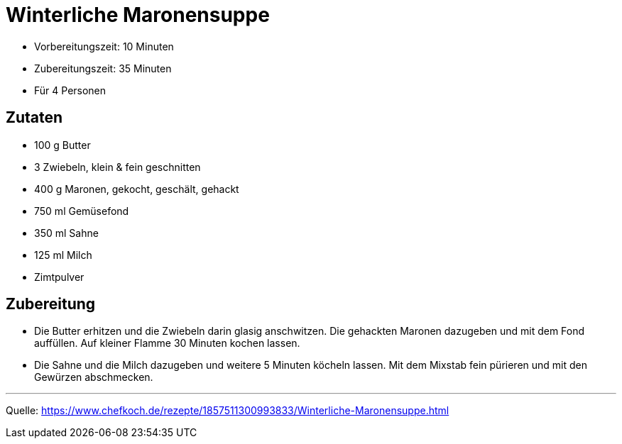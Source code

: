 = Winterliche Maronensuppe

* Vorbereitungszeit: 10 Minuten
* Zubereitungszeit: 35 Minuten
* Für 4 Personen

== Zutaten

- 100 g Butter
- 3 Zwiebeln, klein & fein geschnitten
- 400 g Maronen, gekocht, geschält, gehackt
- 750 ml	Gemüsefond
- 350 ml	Sahne
- 125 ml	Milch
- Zimtpulver

== Zubereitung

- Die Butter erhitzen und die Zwiebeln darin glasig anschwitzen. Die gehackten
Maronen dazugeben und mit dem Fond auffüllen. Auf kleiner Flamme 30 Minuten
kochen lassen.

- Die Sahne und die Milch dazugeben und weitere 5 Minuten köcheln lassen.
Mit dem Mixstab fein pürieren und mit den Gewürzen abschmecken.

---

Quelle: https://www.chefkoch.de/rezepte/1857511300993833/Winterliche-Maronensuppe.html
